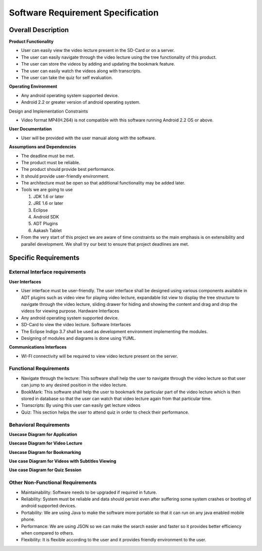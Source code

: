 Software Requirement Specification
==================================

Overall Description
-------------------

**Product Functionality**

• User can easily view the video lecture present in the SD-Card or on a server.

• The user can easily navigate through the video lecture using the tree functionality of this product.

• The user can store the videos by adding and updating the bookmark feature.

• The user can easily watch the videos along with transcripts.

• The user can take the quiz for self evaluation.

**Operating Environment**

• Any android operating system supported device.

• Android 2.2 or greater version of android operating system.

Design and Implementation Constraints

• Video format MP4(H.264) is not compatible with this software running Android 2.2 OS or above.

**User Documentation**

• User will be provided with the user manual along with the software.

**Assumptions and Dependencies**

• The deadline must be met.

• The product must be reliable.

• The product should provide best performance.

• It should provide user-friendly environment.

• The architecture must be open so that additional functionality may be added later.

• Tools we are going to use

  #. JDK 1.6 or later
  
  #. JRE 1.6 or later
  
  #. Eclipse
  
  #. Android SDK
  
  #. ADT Plugins
  
  #. Aakash Tablet
  
• From the very start of this project we are aware of time
  constraints so the main emphasis is on extensibility and
  parallel development. We shall try our best to ensure that
  project deadlines are met.

Specific Requirements
----------------------
External Interface requirements
```````````````````````````````
**User Interfaces**

• User interface must be user-friendly. The user interface
  shall be designed using various components available in
  ADT plugins such as video view for playing video lecture,
  expandable list view to display the tree structure to
  navigate through the video lecture, sliding drawer for
  hiding and showing the content and drag and drop the
  videos for viewing purpose.
  Hardware Interfaces
• Any android operating system supported device.
• SD-Card to view the video lecture.
  Software Interfaces
• The Eclipse Indigo 3.7 shall be used as development
  environment implementing the modules.
• Designing of modules and diagrams is done using
  YUML.
  
**Communications Interfaces**

• WI-FI connectivity will be required to view video
  lecture present on the server.
  
Functional Requirements
`````````````````````````
• Navigate through the lecture: This software shall help the user to
  navigate through the video lecture so that user can jump to any desired
  position in the video lecture.
• BookMark: This software shall help the user to bookmark the
  particular part of the video lecture which is then stored in database so
  that the user can watch that video lecture again from that particular
  time.
• Transcripts: By using this user can easily get lecture videos
• Quiz: This section helps the user to attend quiz in order to check their
  performance.

Behavioral Requirements
```````````````````````
**Usecase Diagram for Application**
 .. image::
   https://raw.github.com/raehasandalwala/Enhancements-to-proxyMITY/master/figures/1.png
   
**Usecase Diagram for Video Lecture**
 .. image::
   https://raw.github.com/raehasandalwala/Enhancements-to-proxyMITY/master/figures/2.png
   
**Usecase Diagram for Bookmarking**
 .. image::
   https://raw.github.com/raehasandalwala/Enhancements-to-proxyMITY/master/figures/3.png

**Use case Diagram for Videos with Subtitles Viewing**
 .. image::
   https://raw.github.com/raehasandalwala/Enhancements-to-proxyMITY/master/figures/4.png
**Use case Diagram for Quiz Session**
 .. image::
   https://raw.github.com/raehasandalwala/Enhancements-to-proxyMITY/master/figures/5.png
   
Other Non-Functional Requirements
``````````````````````````````````
• Maintainability: Software needs to be upgraded if required in future.
• Reliability: System must be reliable and data should persist even after
  suffering some system crashes or booting of android supported devices.
• Portability: We are using Java to make the software more portable so
  that it can run on any java enabled mobile phone.
• Performance: We are using JSON so we can make the search easier
  and faster so it provides better efficiency when compared to others.
• Flexibility: It is flexible according to the user and it provides friendly
  environment to the user.
